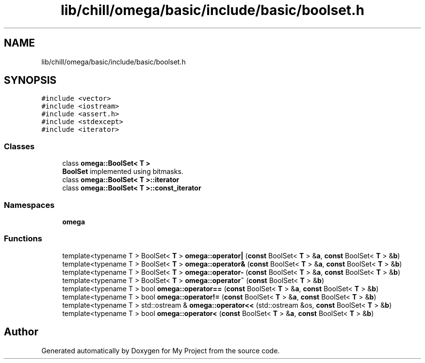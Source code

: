 .TH "lib/chill/omega/basic/include/basic/boolset.h" 3 "Sun Jul 12 2020" "My Project" \" -*- nroff -*-
.ad l
.nh
.SH NAME
lib/chill/omega/basic/include/basic/boolset.h
.SH SYNOPSIS
.br
.PP
\fC#include <vector>\fP
.br
\fC#include <iostream>\fP
.br
\fC#include <assert\&.h>\fP
.br
\fC#include <stdexcept>\fP
.br
\fC#include <iterator>\fP
.br

.SS "Classes"

.in +1c
.ti -1c
.RI "class \fBomega::BoolSet< T >\fP"
.br
.RI "\fBBoolSet\fP implemented using bitmasks\&. "
.ti -1c
.RI "class \fBomega::BoolSet< T >::iterator\fP"
.br
.ti -1c
.RI "class \fBomega::BoolSet< T >::const_iterator\fP"
.br
.in -1c
.SS "Namespaces"

.in +1c
.ti -1c
.RI " \fBomega\fP"
.br
.in -1c
.SS "Functions"

.in +1c
.ti -1c
.RI "template<typename T > BoolSet< \fBT\fP > \fBomega::operator|\fP (\fBconst\fP BoolSet< \fBT\fP > &\fBa\fP, \fBconst\fP BoolSet< \fBT\fP > &\fBb\fP)"
.br
.ti -1c
.RI "template<typename T > BoolSet< \fBT\fP > \fBomega::operator&\fP (\fBconst\fP BoolSet< \fBT\fP > &\fBa\fP, \fBconst\fP BoolSet< \fBT\fP > &\fBb\fP)"
.br
.ti -1c
.RI "template<typename T > BoolSet< \fBT\fP > \fBomega::operator\-\fP (\fBconst\fP BoolSet< \fBT\fP > &\fBa\fP, \fBconst\fP BoolSet< \fBT\fP > &\fBb\fP)"
.br
.ti -1c
.RI "template<typename T > BoolSet< \fBT\fP > \fBomega::operator~\fP (\fBconst\fP BoolSet< \fBT\fP > &\fBb\fP)"
.br
.ti -1c
.RI "template<typename T > bool \fBomega::operator==\fP (\fBconst\fP BoolSet< \fBT\fP > &\fBa\fP, \fBconst\fP BoolSet< \fBT\fP > &\fBb\fP)"
.br
.ti -1c
.RI "template<typename T > bool \fBomega::operator!=\fP (\fBconst\fP BoolSet< \fBT\fP > &\fBa\fP, \fBconst\fP BoolSet< \fBT\fP > &\fBb\fP)"
.br
.ti -1c
.RI "template<typename T > std::ostream & \fBomega::operator<<\fP (std::ostream &os, \fBconst\fP BoolSet< \fBT\fP > &\fBb\fP)"
.br
.ti -1c
.RI "template<typename T > bool \fBomega::operator<\fP (\fBconst\fP BoolSet< \fBT\fP > &\fBa\fP, \fBconst\fP BoolSet< \fBT\fP > &\fBb\fP)"
.br
.in -1c
.SH "Author"
.PP 
Generated automatically by Doxygen for My Project from the source code\&.
